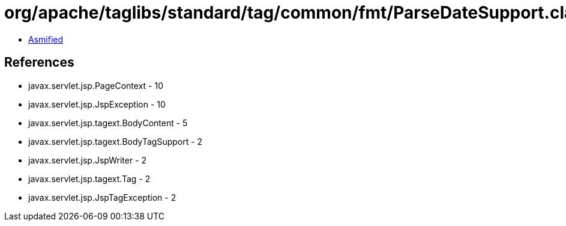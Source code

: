 = org/apache/taglibs/standard/tag/common/fmt/ParseDateSupport.class

 - link:ParseDateSupport-asmified.java[Asmified]

== References

 - javax.servlet.jsp.PageContext - 10
 - javax.servlet.jsp.JspException - 10
 - javax.servlet.jsp.tagext.BodyContent - 5
 - javax.servlet.jsp.tagext.BodyTagSupport - 2
 - javax.servlet.jsp.JspWriter - 2
 - javax.servlet.jsp.tagext.Tag - 2
 - javax.servlet.jsp.JspTagException - 2
